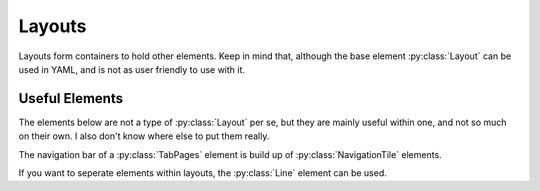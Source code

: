 Layouts
========

.. py:currentmodule:: PythonScreenStackManager.elements

Layouts form containers to hold other elements. 
Keep in mind that, although the base element :py:class:`Layout` can be used in YAML, and is not as user friendly to use with it.

.. auto-inkboardelement:: Layout
    :summary-docstr:


.. auto-inkboardelement:: TileLayout

.. auto-inkboardelement:: GridLayout

.. auto-inkboardelement:: TabPages

Useful Elements
-----------------------

The elements below are not a type of :py:class:`Layout` per se, but they are mainly useful within one, and not so much on their own.
I also don't know where else to put them really.

The navigation bar of a :py:class:`TabPages` element is build up of :py:class:`NavigationTile` elements.

.. auto-inkboardelement:: NavigationTile
    :ignore-required:

If you want to seperate elements within layouts, the :py:class:`Line` element can be used.

.. auto-inkboardelement:: Line